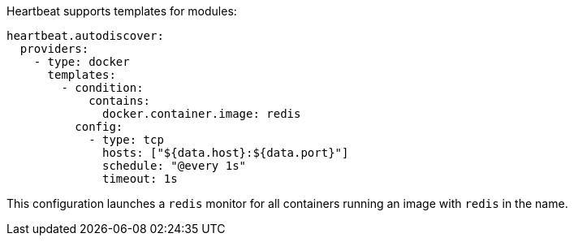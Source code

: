 Heartbeat supports templates for modules:

["source","yaml",subs="attributes"]
-------------------------------------------------------------------------------------
heartbeat.autodiscover:
  providers:
    - type: docker
      templates:
        - condition:
            contains:
              docker.container.image: redis
          config:
            - type: tcp
              hosts: ["${data.host}:${data.port}"]
              schedule: "@every 1s"
              timeout: 1s
-------------------------------------------------------------------------------------

This configuration launches a `redis` monitor for all containers running an image with `redis` in the name.
